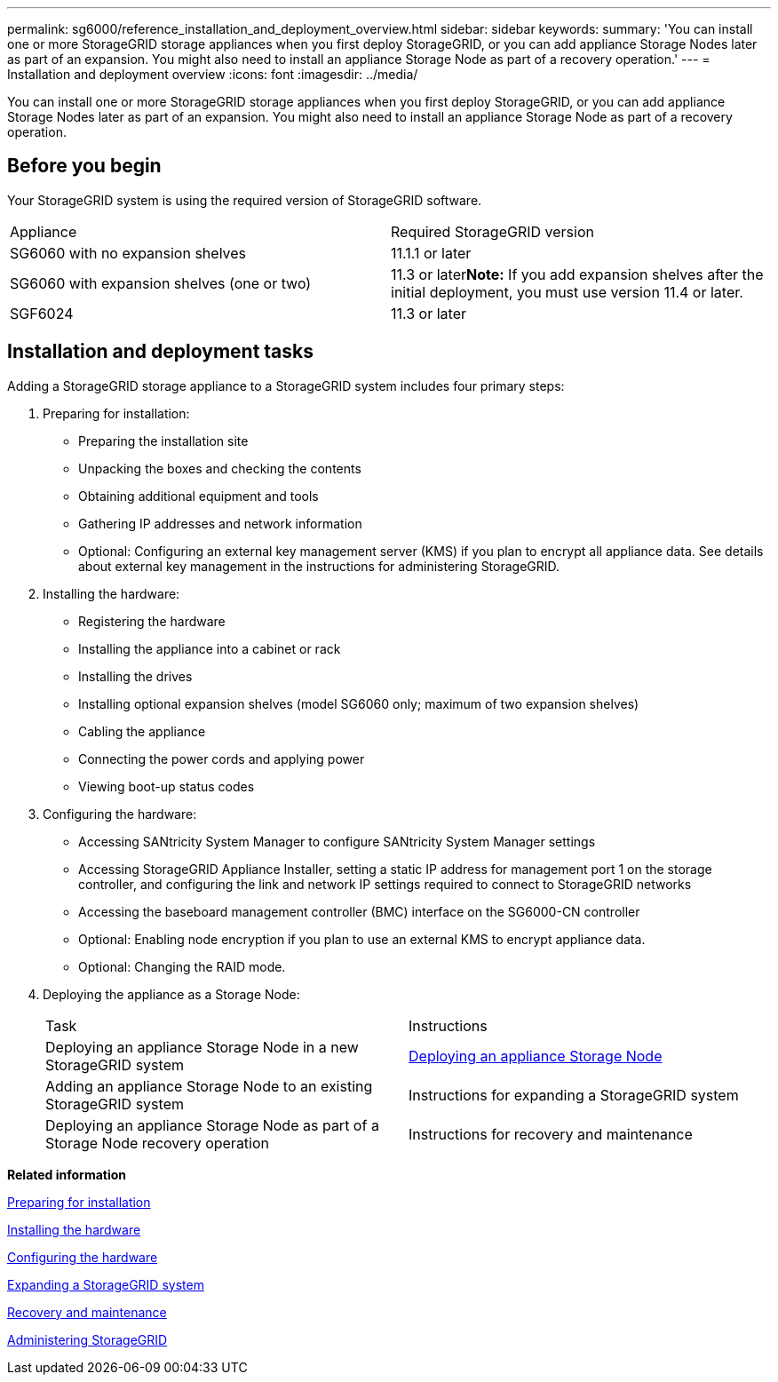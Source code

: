 ---
permalink: sg6000/reference_installation_and_deployment_overview.html
sidebar: sidebar
keywords: 
summary: 'You can install one or more StorageGRID storage appliances when you first deploy StorageGRID, or you can add appliance Storage Nodes later as part of an expansion. You might also need to install an appliance Storage Node as part of a recovery operation.'
---
= Installation and deployment overview
:icons: font
:imagesdir: ../media/

[.lead]
You can install one or more StorageGRID storage appliances when you first deploy StorageGRID, or you can add appliance Storage Nodes later as part of an expansion. You might also need to install an appliance Storage Node as part of a recovery operation.

== Before you begin

Your StorageGRID system is using the required version of StorageGRID software.

|===
| Appliance| Required StorageGRID version
a|
SG6060 with no expansion shelves
a|
11.1.1 or later
a|
SG6060 with expansion shelves (one or two)
a|
11.3 or later**Note:** If you add expansion shelves after the initial deployment, you must use version 11.4 or later.

a|
SGF6024
a|
11.3 or later
|===

== Installation and deployment tasks

Adding a StorageGRID storage appliance to a StorageGRID system includes four primary steps:

. Preparing for installation:
 ** Preparing the installation site
 ** Unpacking the boxes and checking the contents
 ** Obtaining additional equipment and tools
 ** Gathering IP addresses and network information
 ** Optional: Configuring an external key management server (KMS) if you plan to encrypt all appliance data. See details about external key management in the instructions for administering StorageGRID.
. Installing the hardware:
 ** Registering the hardware
 ** Installing the appliance into a cabinet or rack
 ** Installing the drives
 ** Installing optional expansion shelves (model SG6060 only; maximum of two expansion shelves)
 ** Cabling the appliance
 ** Connecting the power cords and applying power
 ** Viewing boot-up status codes
. Configuring the hardware:
 ** Accessing SANtricity System Manager to configure SANtricity System Manager settings
 ** Accessing StorageGRID Appliance Installer, setting a static IP address for management port 1 on the storage controller, and configuring the link and network IP settings required to connect to StorageGRID networks
 ** Accessing the baseboard management controller (BMC) interface on the SG6000-CN controller
 ** Optional: Enabling node encryption if you plan to use an external KMS to encrypt appliance data.
 ** Optional: Changing the RAID mode.
. Deploying the appliance as a Storage Node:
+
|===
| Task| Instructions
a|
Deploying an appliance Storage Node in a new StorageGRID system
a|
xref:task_deploying_an_appliance_storage_node.adoc[Deploying an appliance Storage Node]
a|
Adding an appliance Storage Node to an existing StorageGRID system
a|
Instructions for expanding a StorageGRID system
a|
Deploying an appliance Storage Node as part of a Storage Node recovery operation
a|
Instructions for recovery and maintenance
|===

*Related information*

xref:task_preparing_for_installation.adoc[Preparing for installation]

xref:task_installing_the_hardware.adoc[Installing the hardware]

xref:task_configuring_the_hardware.adoc[Configuring the hardware]

http://docs.netapp.com/sgws-115/topic/com.netapp.doc.sg-expansion/home.html[Expanding a StorageGRID system]

http://docs.netapp.com/sgws-115/topic/com.netapp.doc.sg-maint/home.html[Recovery and maintenance]

http://docs.netapp.com/sgws-115/topic/com.netapp.doc.sg-admin/home.html[Administering StorageGRID]
